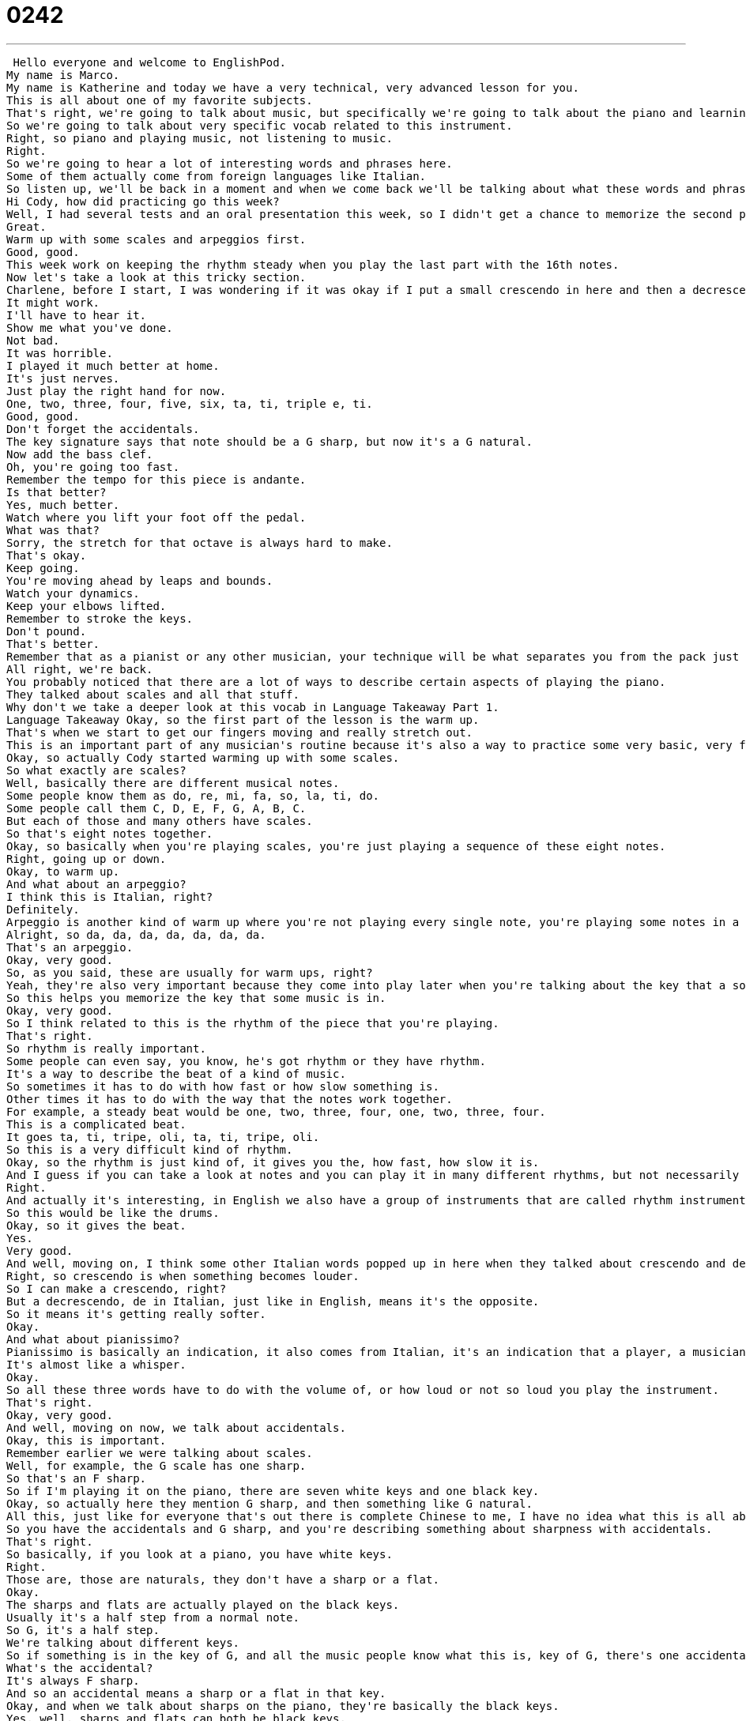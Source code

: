 = 0242
:toc: left
:toclevels: 3
:sectnums:
:stylesheet: ../../../../myAdocCss.css

'''


 Hello everyone and welcome to EnglishPod.
My name is Marco.
My name is Katherine and today we have a very technical, very advanced lesson for you.
This is all about one of my favorite subjects.
That's right, we're going to talk about music, but specifically we're going to talk about the piano and learning how to play the piano.
So we're going to talk about very specific vocab related to this instrument.
Right, so piano and playing music, not listening to music.
Right.
So we're going to hear a lot of interesting words and phrases here.
Some of them actually come from foreign languages like Italian.
So listen up, we'll be back in a moment and when we come back we'll be talking about what these words and phrases mean.
Hi Cody, how did practicing go this week?
Well, I had several tests and an oral presentation this week, so I didn't get a chance to memorize the second page, but I think I mastered the tricky section.
Great.
Warm up with some scales and arpeggios first.
Good, good.
This week work on keeping the rhythm steady when you play the last part with the 16th notes.
Now let's take a look at this tricky section.
Charlene, before I start, I was wondering if it was okay if I put a small crescendo in here and then a decrescendo back to pianissimo again over here.
It might work.
I'll have to hear it.
Show me what you've done.
Not bad.
It was horrible.
I played it much better at home.
It's just nerves.
Just play the right hand for now.
One, two, three, four, five, six, ta, ti, triple e, ti.
Good, good.
Don't forget the accidentals.
The key signature says that note should be a G sharp, but now it's a G natural.
Now add the bass clef.
Oh, you're going too fast.
Remember the tempo for this piece is andante.
Is that better?
Yes, much better.
Watch where you lift your foot off the pedal.
What was that?
Sorry, the stretch for that octave is always hard to make.
That's okay.
Keep going.
You're moving ahead by leaps and bounds.
Watch your dynamics.
Keep your elbows lifted.
Remember to stroke the keys.
Don't pound.
That's better.
Remember that as a pianist or any other musician, your technique will be what separates you from the pack just as much or as more so as your musicianship.
All right, we're back.
You probably noticed that there are a lot of ways to describe certain aspects of playing the piano.
They talked about scales and all that stuff.
Why don't we take a deeper look at this vocab in Language Takeaway Part 1.
Language Takeaway Okay, so the first part of the lesson is the warm up.
That's when we start to get our fingers moving and really stretch out.
This is an important part of any musician's routine because it's also a way to practice some very basic, very fundamental things, the first of which is a scale.
Okay, so actually Cody started warming up with some scales.
So what exactly are scales?
Well, basically there are different musical notes.
Some people know them as do, re, mi, fa, so, la, ti, do.
Some people call them C, D, E, F, G, A, B, C.
But each of those and many others have scales.
So that's eight notes together.
Okay, so basically when you're playing scales, you're just playing a sequence of these eight notes.
Right, going up or down.
Okay, to warm up.
And what about an arpeggio?
I think this is Italian, right?
Definitely.
Arpeggio is another kind of warm up where you're not playing every single note, you're playing some notes in a scale.
Alright, so da, da, da, da, da, da, da.
That's an arpeggio.
Okay, very good.
So, as you said, these are usually for warm ups, right?
Yeah, they're also very important because they come into play later when you're talking about the key that a song or piece of music is in.
So this helps you memorize the key that some music is in.
Okay, very good.
So I think related to this is the rhythm of the piece that you're playing.
That's right.
So rhythm is really important.
Some people can even say, you know, he's got rhythm or they have rhythm.
It's a way to describe the beat of a kind of music.
So sometimes it has to do with how fast or how slow something is.
Other times it has to do with the way that the notes work together.
For example, a steady beat would be one, two, three, four, one, two, three, four.
This is a complicated beat.
It goes ta, ti, tripe, oli, ta, ti, tripe, oli.
So this is a very difficult kind of rhythm.
Okay, so the rhythm is just kind of, it gives you the, how fast, how slow it is.
And I guess if you can take a look at notes and you can play it in many different rhythms, but not necessarily they're going to sound correct.
Right.
And actually it's interesting, in English we also have a group of instruments that are called rhythm instruments.
So this would be like the drums.
Okay, so it gives the beat.
Yes.
Very good.
And well, moving on, I think some other Italian words popped up in here when they talked about crescendo and decrescendo.
Right, so crescendo is when something becomes louder.
So I can make a crescendo, right?
But a decrescendo, de in Italian, just like in English, means it's the opposite.
So it means it's getting really softer.
Okay.
And what about pianissimo?
Pianissimo is basically an indication, it also comes from Italian, it's an indication that a player, a musician should play something very, very, very quietly.
It's almost like a whisper.
Okay.
So all these three words have to do with the volume of, or how loud or not so loud you play the instrument.
That's right.
Okay, very good.
And well, moving on now, we talk about accidentals.
Okay, this is important.
Remember earlier we were talking about scales.
Well, for example, the G scale has one sharp.
So that's an F sharp.
So if I'm playing it on the piano, there are seven white keys and one black key.
Okay, so actually here they mention G sharp, and then something like G natural.
All this, just like for everyone that's out there is complete Chinese to me, I have no idea what this is all about.
So you have the accidentals and G sharp, and you're describing something about sharpness with accidentals.
That's right.
So basically, if you look at a piano, you have white keys.
Right.
Those are, those are naturals, they don't have a sharp or a flat.
Okay.
The sharps and flats are actually played on the black keys.
Usually it's a half step from a normal note.
So G, it's a half step.
We're talking about different keys.
So if something is in the key of G, and all the music people know what this is, key of G, there's one accidental.
What's the accidental?
It's always F sharp.
And so an accidental means a sharp or a flat in that key.
Okay, and when we talk about sharps on the piano, they're basically the black keys.
Yes, well, sharps and flats can both be black keys.
Okay, very good.
And well, apart from accidentals and G sharp, G natural, the teacher also talked about a bass clef.
Okay, this is important for people who play lower instruments like the bass, you know, the upright bass, that big one, or people who play the piano, obviously, this represents a way of writing the lower notes.
Okay.
Okay.
So you see the lines, those five lines on paper, and people write the notes.
Well, sometimes they're for higher instruments, you know, the flute or the trumpet.
But sometimes when they're for lower instruments, like the the left hand of a piano or for the upright bass, you have to write it in a special register a special part of the sound kind of continuum.
And that's the treble.
That's the bass clef.
Okay, so basically, if anyone has ever seen piano notes, it tells you what to play with your left hand and your right hand.
So I imagine the bass clef will be everything that's on your left hand, because that sounds like deeper graver, right?
Yeah, it's lower.
So it's lower on the scale, instead of like up high up here where it's on the treble clef.
All right, so Oh, so the opposite would be the treble clef.
That's right, the treble clef is up higher.
It's most other instruments like the trumpet.
The bass clef is for lower instruments.
And that just means that the way that you read the music on the page is a little bit different.
Okay, very good.
And well, we also got into things like tempo and the piece that was described as andante.
Andante.
This is a very Italian word.
Okay, so andante means that something is played slowly.
Okay, so apart from andante, if so it's a style or a tempo, I guess tempo is the speed of which is played, right?
That's right.
But in your right to say that it's also a style because in many symphonies, for example, there's a movement a part of the symphony that's called the andante.
And that's when everything starts to get slow and serious or pretty.
And I've heard, I don't know, in piano, I've heard of something called staccato.
And I think this is also related to tempo, right?
staccato is the way that you play something.
So instead of having these long, pretty notes, you're playing them like this.
Right, like machine gun.
Okay, so but it's not related to the tempo.
It's not more just like the way that you press the keys.
Exactly.
It's a style for playing.
Okay.
All right.
Well, the teacher also told the student to be careful where they lift the foot off the pedal.
And the students said, I'm just so sorry, the stretch for that octave is always hard to make.
Okay, so an octave is really, really important in music, like we were talking about earlier with a scale, a scale is eight notes.
Well, the the root, the place the word octave comes from is the number eight, like an octagon, right?
So octave means eight notes together, or like low C, high C, that's an octave.
Okay, so think about the piano, when you're putting your fingers on the keys, covering eight keys means you have to stretch your thumb and your pinky out really, really far.
And so he's saying, sorry, it's hard for me to do this, because the octave those that that stretch is really hard for my right.
Okay, so this is different from an eighth, right?
Well, it depends.
Are you talking about eighth note?
I don't know, because I just came into mind because an octave is eight and eighth note is a different I imagine.
Yeah, well, you're heard in the dialogue, 16th note, eighth note, that's actually talking about the length of a note how long you hold it.
Okay.
So basically, you're saying it's the way you measure the music, you can have four count or three count, but you divide that into pieces.
It's like a pie in math where you divide it into pieces.
So if it's a 16th note or an eighth note, that's the the length based on the kind of music you're playing.
So I imagine 16th note is shorter than eighth.
Yes.
Okay, at least at least I got that one.
And 32nd note is shorter than a 16th.
Wow, you have all the way up to 30.
64th note is okay.
It gets very complicated, very mathy.
All right.
And towards the end, the teacher recommended for Cody to watch his dynamics.
What does she mean with watch your dynamics?
I used to get this all the time in music.
So you're concentrating on your music, you're playing, you're getting the notes and Cody is stretching his hands, the octaves are so far away.
And he forgets to play it loud or soft.
Because on the page, it says like we heard earlier, decrescendo.
So get much, much softer.
So Cody completely forgot, he's not listening.
He's not reading the page and seeing what it says about the volume of the music.
So basically, the dynamics are like the instructions of how loud to play it or not or not so loud.
Exactly.
So it doesn't say pianissimo or the opposite.
Does it say forte?
So it will actually say this on the notes in forte.
It'll say that.
F O R T E or sometimes just F.
Okay, so P is piano.
That means like we said earlier, quiet.
Pianissimo is P P P is very quiet.
F is forte, loud.
Okay, so I think, well, if anyone out there plays an instrument, you can relate and you can maybe know about these, these things that you may know it in your original language.
I know, I know many people who play musical instruments and don't really know the technical words in their original language.
I mean, things like andante and pianissimo, things like this, I think are universal, right?
They're they're used in whatever language.
Exactly.
Very, very widely used.
But things like the accidentals or bass clef or scales and stuff like that, I think it's obviously different languages.
For example, you know, Italian like scales or accidentals, are they different?
They're different.
All of the other words.
So the instructions on the page, because music is shared all over the world, the instructions on the page are almost always in Italian.
So piano andante, or they're in German music.
But everything else, scales, octaves, these are all in your native native language.
And so they're very, very important to study if you want to play and I think very, very useful if you want to study an instrument.
Yeah, of course.
I think it's also very good idea to just have a general knowledge about these things.
Because, you know, it's sometimes it's a, it's nice to know a little bit about it.
And maybe if a friend is talking about music, you can maybe understand a little bit more about what it's like, or if you see music, a sheet of music, you can now more or less know what's going on with all those drawings and little scribbles.
Absolutely.
And if you have any questions, of course, you're welcome to come to our website and ask or share your experiences as Marco has just said.
So please come to EnglishPod.com.
We hope to see you there.
All right.
We'll see you guys next time.
Bye. +
